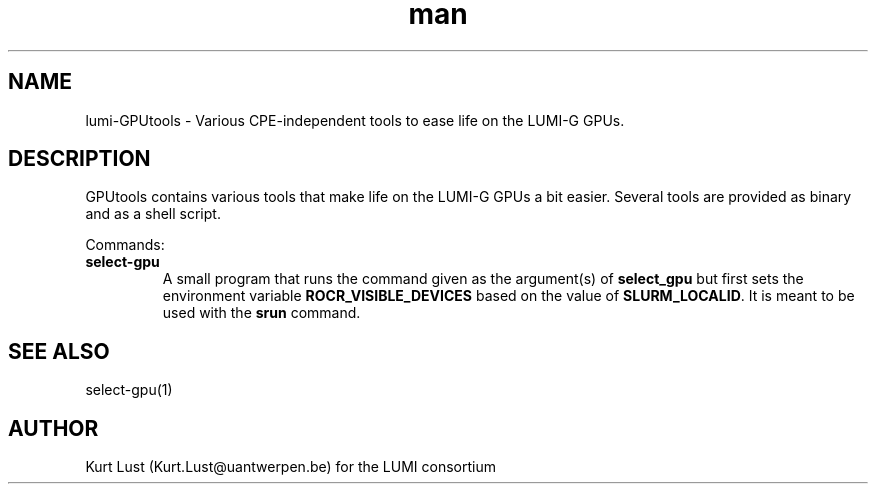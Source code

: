 .\" Written by Kurt Lust, kurt.lust@uantwerpen.be for the LUMI consortium.
.TH man 1 "2 January 2023" "0.1" "lumi-GPUtools overview"

.SH NAME
lumi-GPUtools \- Various CPE-independent tools to ease life on the LUMI-G GPUs.

.SH DESCRIPTION
GPUtools contains various tools that make life on the LUMI-G GPUs a bit easier.
Several tools are provided as binary and as a shell script.

Commands:
.TP
\fBselect-gpu\fR
A small program that runs the command given as the argument(s) of \fBselect_gpu\fR
but first sets the environment variable \fBROCR_VISIBLE_DEVICES\fR based on the
value of \fBSLURM_LOCALID\fR. It is meant to be used with the \fBsrun\fR command.

.SH SEE ALSO
select-gpu(1)

.SH AUTHOR
Kurt Lust (Kurt.Lust@uantwerpen.be) for the LUMI consortium
